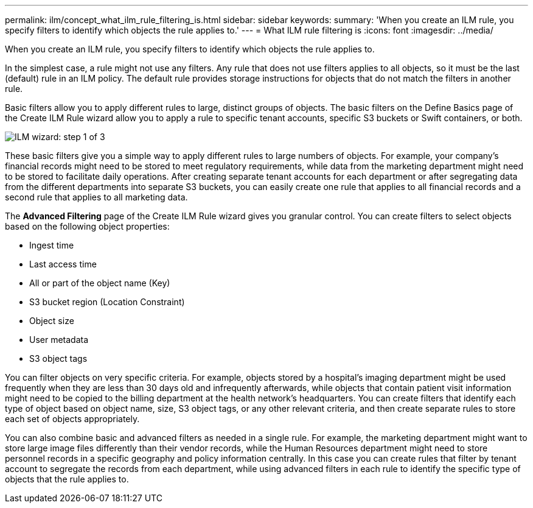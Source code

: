 ---
permalink: ilm/concept_what_ilm_rule_filtering_is.html
sidebar: sidebar
keywords: 
summary: 'When you create an ILM rule, you specify filters to identify which objects the rule applies to.'
---
= What ILM rule filtering is
:icons: font
:imagesdir: ../media/

[.lead]
When you create an ILM rule, you specify filters to identify which objects the rule applies to.

In the simplest case, a rule might not use any filters. Any rule that does not use filters applies to all objects, so it must be the last (default) rule in an ILM policy. The default rule provides storage instructions for objects that do not match the filters in another rule.

Basic filters allow you to apply different rules to large, distinct groups of objects. The basic filters on the Define Basics page of the Create ILM Rule wizard allow you to apply a rule to specific tenant accounts, specific S3 buckets or Swift containers, or both.

image::../media/create_ilm_rule_wizard_1.png[ILM wizard: step 1 of 3]

These basic filters give you a simple way to apply different rules to large numbers of objects. For example, your company's financial records might need to be stored to meet regulatory requirements, while data from the marketing department might need to be stored to facilitate daily operations. After creating separate tenant accounts for each department or after segregating data from the different departments into separate S3 buckets, you can easily create one rule that applies to all financial records and a second rule that applies to all marketing data.

The *Advanced Filtering* page of the Create ILM Rule wizard gives you granular control. You can create filters to select objects based on the following object properties:

* Ingest time
* Last access time
* All or part of the object name (Key)
* S3 bucket region (Location Constraint)
* Object size
* User metadata
* S3 object tags

You can filter objects on very specific criteria. For example, objects stored by a hospital's imaging department might be used frequently when they are less than 30 days old and infrequently afterwards, while objects that contain patient visit information might need to be copied to the billing department at the health network's headquarters. You can create filters that identify each type of object based on object name, size, S3 object tags, or any other relevant criteria, and then create separate rules to store each set of objects appropriately.

You can also combine basic and advanced filters as needed in a single rule. For example, the marketing department might want to store large image files differently than their vendor records, while the Human Resources department might need to store personnel records in a specific geography and policy information centrally. In this case you can create rules that filter by tenant account to segregate the records from each department, while using advanced filters in each rule to identify the specific type of objects that the rule applies to.
